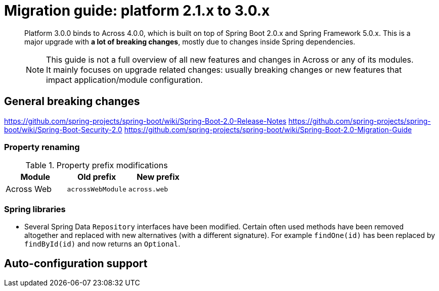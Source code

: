 = Migration guide: platform 2.1.x to 3.0.x

[abstract]
--
Platform 3.0.0 binds to Across 4.0.0, which is built on top of Spring Boot 2.0.x and Spring Framework 5.0.x.
This is a major upgrade with *a lot of breaking changes*, mostly due to changes inside Spring dependencies.

NOTE: This guide is not a full overview of all new features and changes in Across or any of its modules.
It mainly focuses on upgrade related changes: usually breaking changes or new features that impact application/module configuration.
--

== General breaking changes

https://github.com/spring-projects/spring-boot/wiki/Spring-Boot-2.0-Release-Notes
https://github.com/spring-projects/spring-boot/wiki/Spring-Boot-Security-2.0
https://github.com/spring-projects/spring-boot/wiki/Spring-Boot-2.0-Migration-Guide

=== Property renaming

.Property prefix modifications
|===
|Module |Old prefix |New prefix

|Across Web
|`acrossWebModule`
|`across.web`

|===

=== Spring libraries

* Several Spring Data `Repository` interfaces have been modified.
Certain often used methods have been removed altogether and replaced with new alternatives (with a different signature).
For example `findOne(id)` has been replaced by `findById(id)` and now returns an `Optional`.

== Auto-configuration support
